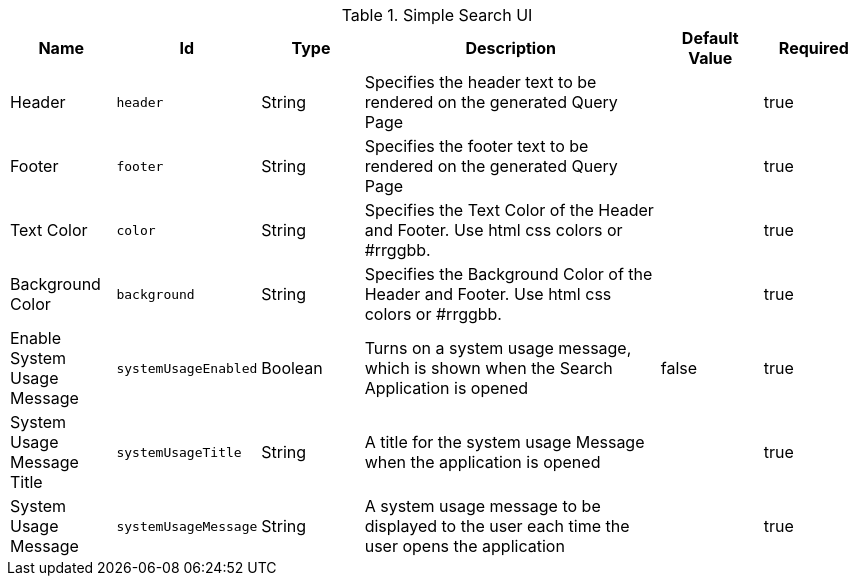 :title: Simple Search UI
:id: org.codice.ddf.ui.search.simple.properties
:type: table
:status: published
:application: ${ddf-ui}
:summary: Simple Search UI.

.[[org.codice.ddf.ui.search.simple.properties]]Simple Search UI
[cols="1,1m,1,3,1,1" options="header"]
|===

|Name
|Id
|Type
|Description
|Default Value
|Required

|Header
|header
|String
|Specifies the header text to be rendered on the generated Query Page
|
|true

|Footer
|footer
|String
|Specifies the footer text to be rendered on the generated Query Page
|
|true

|Text Color
|color
|String
|Specifies the Text Color of the Header and Footer.  Use html css colors or #rrggbb.
|
|true

|Background Color
|background
|String
|Specifies the Background Color of the Header and Footer.  Use html css colors or #rrggbb.
|
|true

|Enable System Usage Message
|systemUsageEnabled
|Boolean
|Turns on a system usage message, which is shown when the Search Application is opened
|false
|true

|System Usage Message Title
|systemUsageTitle
|String
|A title for the system usage Message when the application is opened
|
|true

|System Usage Message
|systemUsageMessage
|String
|A system usage message to be displayed to the user each time the user opens the application
|
|true

|===


